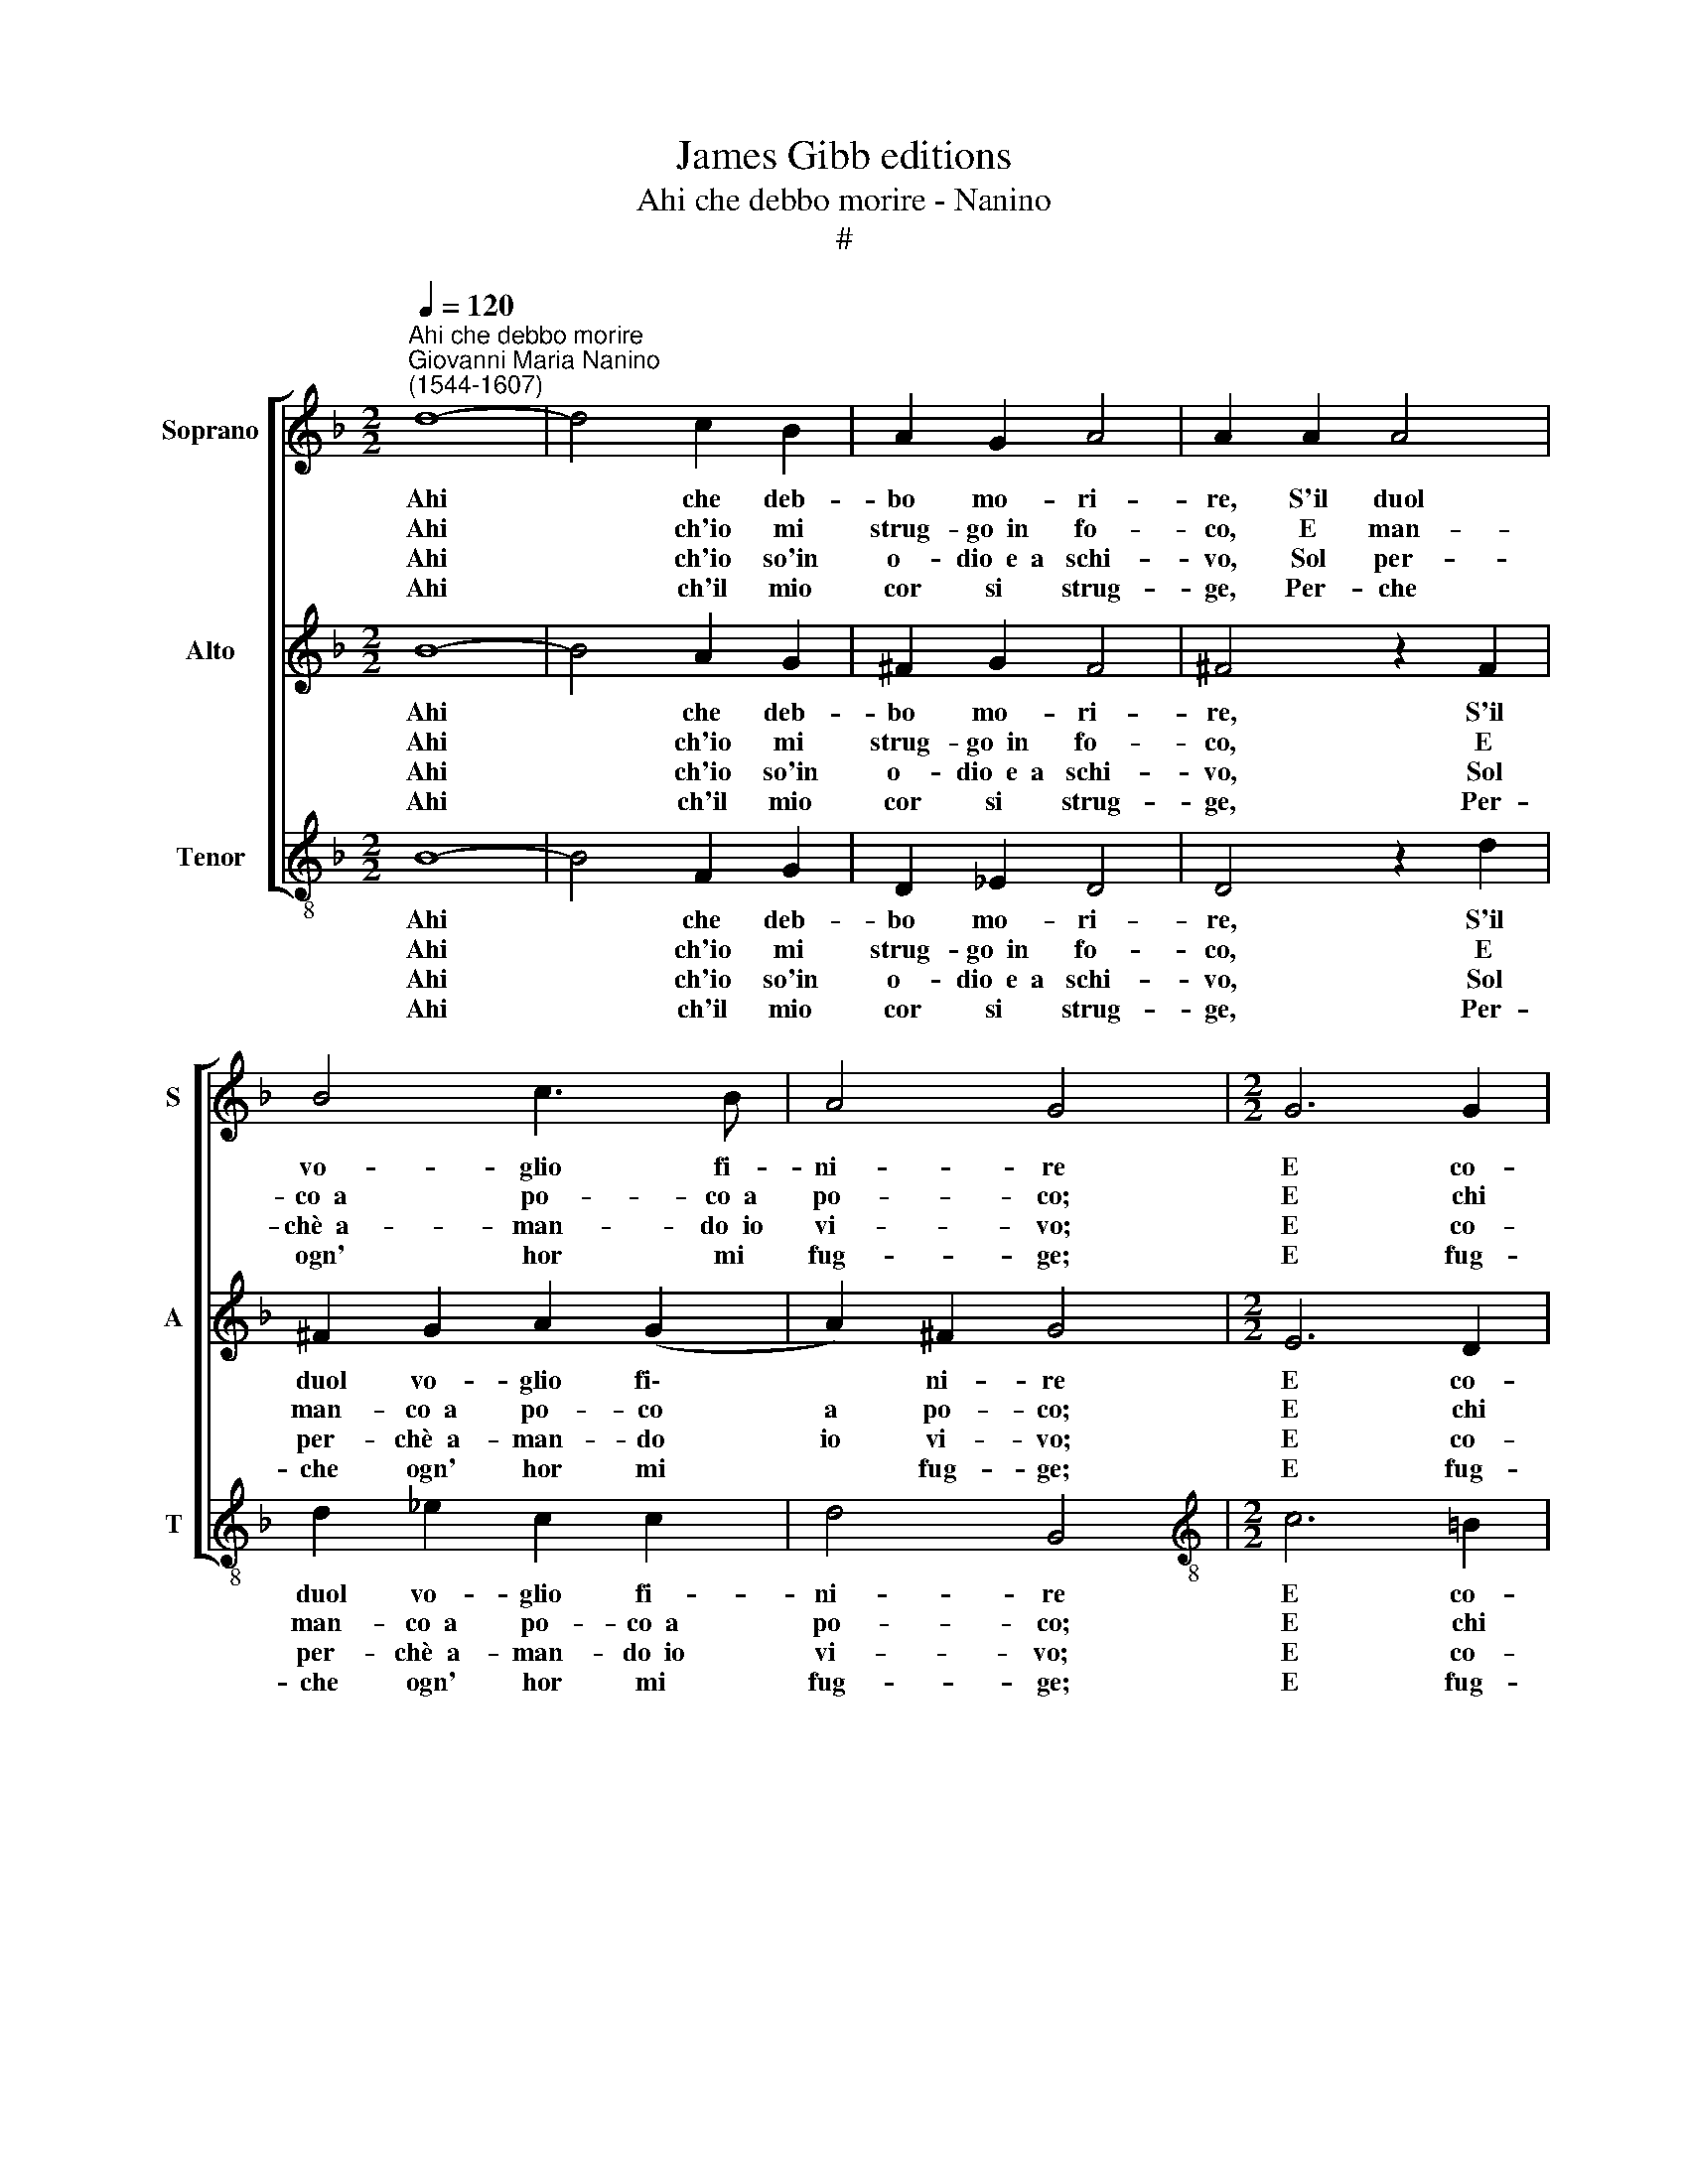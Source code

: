 X:1
T:James Gibb editions
T:Ahi che debbo morire - Nanino
T:#
%%score [ 1 2 3 ]
L:1/8
Q:1/4=120
M:2/2
K:F
V:1 treble nm="Soprano" snm="S"
V:2 treble nm="Alto" snm="A"
V:3 treble-8 nm="Tenor" snm="T"
V:1
"^Ahi che debbo morire""^Giovanni Maria Nanino\n(1544-1607)" d8- | d4 c2 B2 | A2 G2 A4 | A2 A2 A4 | %4
w: ~Ahi|* che deb-|bo mo- ri-|re, S'il duol|
w: ~Ahi|* ch'io mi|strug- go~~in fo-|co, E man-|
w: ~Ahi|* ch'io so'in|o- dio~~e~~a schi-|vo, Sol per-|
w: ~Ahi|* ch'il mio|cor si strug-|ge, Per- che|
 B4 c3 B | A4 G4 |[M:2/2] G6 G2 | G2 A4 B2 | c4 B2 d2 | d6 d2 | c2 A2 (Bcdc | dcBA BAGF | %12
w: vo- glio fi-|ni- re|E co-|lei che m'an-|ci- de, del|mio do-|lor si ri\- * * *||
w: co~~a po- co~~a|po- co;|E chi|m'ar- de~~et ac-|cen- de, Di-|let- to|ne se pren- * * *||
w: chè~~a- man- do~~io|vi- vo;|E co-|lei ch'a- mo|tan- to, Si|go- de|del mio pian\- * * *||
w: ogn' hor mi|fug- ge;|E fug-|gen- do de-|si- a Ve-|der la|mor- te mi\- * * *||
 E2 D2 E4) | D4 d4 |[M:2/2] d8- | d4 _e4 | d6 d2 | c4 B2 B2 | c2 d2 _e2 c2 | (d3 c/B/ c2) d2 | %20
w: |de: Dèh~~A-|mor|* per-|chè'l con-|sen- ti, Che|tu sei la ca-|gion\- * * * de'|
w: |de. E|tu,|* O~~in-|i- quo~~A-|mo- re, Non|hai pie- tà del|mio * * * gra-|
w: |to. E|tu,|* i-|ni- quo~Ar-|chie- ro, Per-|che sol con- tra|me * * * ti|
w: |a. E|tu|* non|mi dai|mor- te, Ma|fai ch'io vi- va~~in|duol * * * per|
 c2 B2 A4 | G4 z2 A2 | B2 c2 d2 B2 | c4 d4 | c4 B4 | A8 | G8 |] %27
w: miei tor- men-|ti, Che|tu sei la ca-|gion de'|miei tor-|men-|ti.|
w: ve dol- lo-|re, Non|hai pie- tà del|mio gra-|ve do-|lo-|re.|
w: mos- tri fie-|ro? Per-|chè sol con- tra|me ti|mos- tri|fie-|ro?|
w: peg- gior sor-|te, Ma|fai ch'io vi- va~~in|duol per|peg- gior|sor-|te.|
V:2
 B8- | B4 A2 G2 | ^F2 G2 F4 | ^F4 z2 F2 | ^F2 G2 A2 (G2 | A2) ^F2 G4 |[M:2/2] E6 D2 | E4 ^F2 G2- | %8
w: ~Ahi|* che deb-|bo mo- ri-|re, S'il|duol vo- glio fi\-|* ni- re|E co-|lei che m'an\-|
w: ~Ahi|* ch'io mi|strug- go~~in fo-|co, E|man- co~~a po- co|a po- co;|E chi|m'ar- de~~et ac\-|
w: ~Ahi|* ch'io so'in|o- dio~~e~~a schi-|vo, Sol|per- chè~~a- man- do|io vi- vo;|E co-|lei ch'a- mo|
w: ~Ahi|* ch'il mio|cor si strug-|ge, Per-|che ogn' hor mi|* fug- ge;|E fug-|gen- do de\-|
 G2 ^F2 G2 G2 | F6 D2 | E2 ^F2 (GABA | BAGF GFED | ^C2 D4 C2) | D4 F4 |[M:2/2] F8- | F4 G4 | %16
w: * ci- de, del|mio do-|lor si ri\- * * *|||de: Dèh~~A-|mor|* per-|
w: * cen- de, Di-|let- to|ne se pren\- * * *|||de. E|tu,|* O~~in-|
w: * tan- to, Si|go- de|del mio pian\- * * *|||to. E|tu,|* i-|
w: * si- a Ve-|der la|mor- te mi\- * * *|||a. E|tu|* non|
 F6 B2 | A4 B4 | z2 F2 G2 A2 | B2 G2 A2 D2 | E2 G4 ^F2 | G4 z2 ^F2 | G2 A2 B2 G2 | A4 B4 | %24
w: chè'l con-|sen- ti,|Che tu sei|la ca- gion- de'|miei tor- men-|ti, Che|tu sei la ca-|gion de'|
w: i- quo~A-|mo- re,|Non hai pie-|tà del mio gra-|ve dol- lo-|re, Non|hai pie- tà del|mio gra-|
w: ni- quo~~Ar-|cie- ro,|Per- chè sol|con- tra me ti|mos- tri fie-|ro? Per-|chè sol con- tra|me ti|
w: mi dai|mor- te,|Ma fai ch'io|vi- va~~in duol per|peg- gior sor-|te, Ma|fai ch'io vi- va~~in|duol per|
 A4 G2 (G2 | A2 ^FE F4) | G8 |] %27
w: miei tor- men\-||ti.|
w: ve do- lo\-||re.|
w: mos- tri fie\-||ro?|
w: peg- gior sor\-||te.|
V:3
 B8- | B4 F2 G2 | D2 _E2 D4 | D4 z2 d2 | d2 _e2 c2 c2 | d4 G4 |[M:2/2][K:treble-8] c6 =B2 | %7
w: ~Ahi|* che deb-|bo mo- ri-|re, S'il|duol vo- glio fi-|ni- re|E co-|
w: ~Ahi|* ch'io mi|strug- go~~in fo-|co, E|man- co~~a po- co~~a|po- co;|E chi|
w: ~Ahi|* ch'io so'in|o- dio~~e~~a schi-|vo, Sol|per- chè~~a- man- do~~io|vi- vo;~|E co-|
w: ~Ahi|* ch'il mio|cor si strug-|ge, Per-|che ogn' hor mi|fug- ge;|E fug-|
 c4 d2 B2 | A4 G2 G2 | B6 B2 | c2 d2 (G4- | G8 | A8) | D4 B4 |[M:2/2][K:treble-8] B8- | B4 _E4 | %16
w: lei che m'an-|ci- de, del|mio do-|lor si ri\-|||de: Dèh~~A-|mor|* per-|
w: m'ar- de~~et ac-|cen- de, Di-|let- to|ne se pren\-|||de. E|tu,|* O~~in-|
w: lei ch'a- mo|tan- to, Si|go- de|del mio pian\-|||to. E|tu,|* i-|
w: gen- do de-|si- a Ve-|der la|mor- te mi\-|||a. E|tu|* non|
 B6 B2 | F4 B4 | z8 | z8 | z2 B2 c2 d2 | _e2 c2 d3 c | B2 A2 G4 | F2 f2 (Bcde | f2) (F2 GABc) | %25
w: chè'l con-|sen- ti,|||Che tu sei|la ca- gion de'|miei tor- men-|ti, de' miei * * *|* tor\- * * * *|
w: i- quo~~A-|mo- re,|||Non hai pie-|tà del mio gra-|ve do- lo-|re, gra- ve * * *|* do\- * * * *|
w: ni- quo~~Ar-|cie- ro,|||Per- chè sol|con- tra me ti|mos- tri fie-|ro? ti mos\- * * *|* tri * * * *|
w: mi dai|mor- te,|||Ma fai ch'io|vi- va~~in duol per|peg- gior sor-|te. per peg\- * * *|* gior * * * *|
 d8 | G8 |] %27
w: men-|ti.|
w: lo-|re.|
w: fie-|ro?|
w: sor-|te.|

